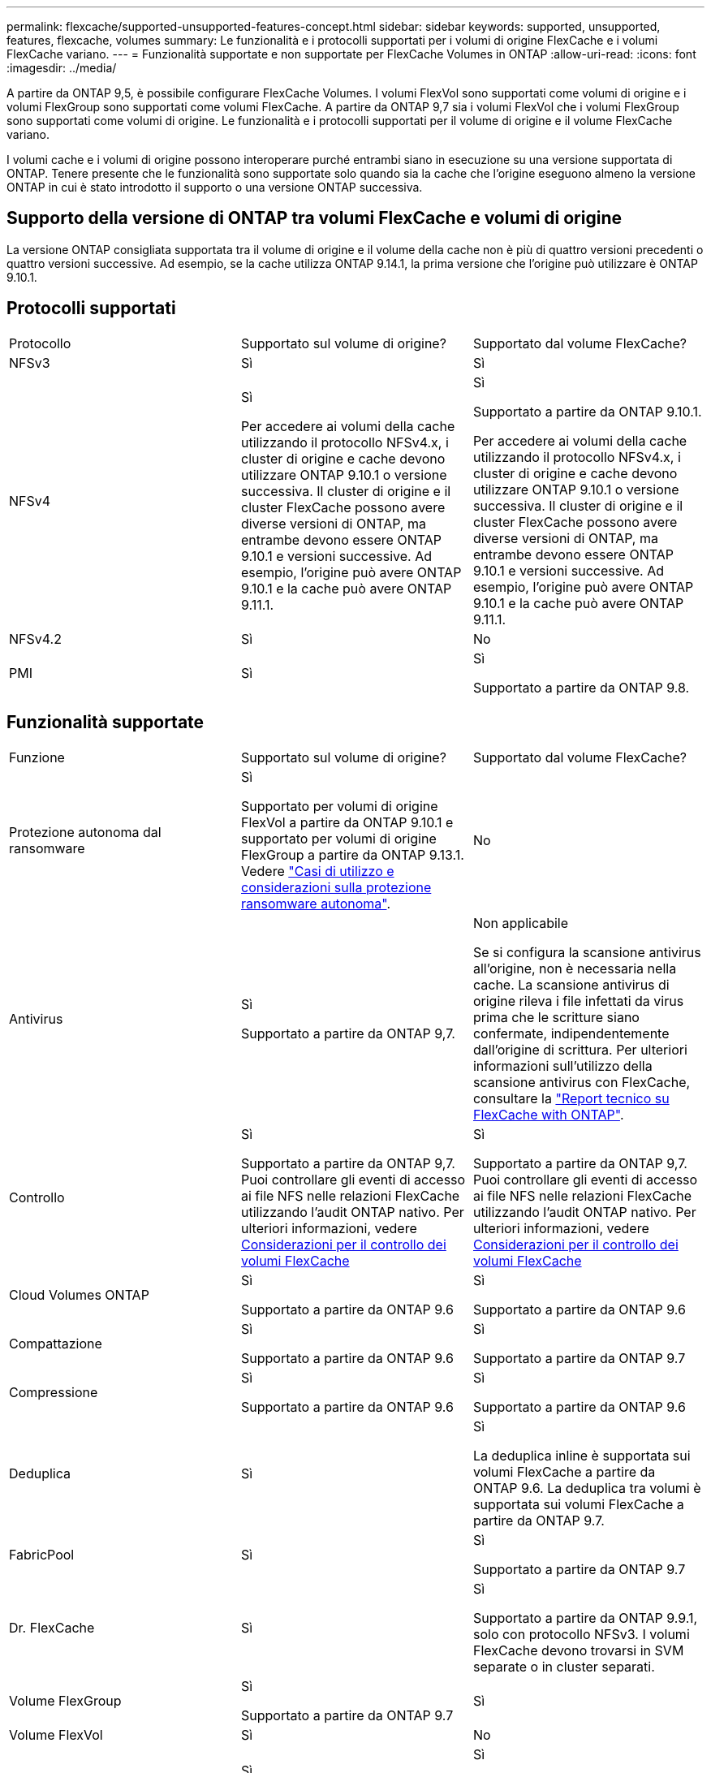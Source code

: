 ---
permalink: flexcache/supported-unsupported-features-concept.html 
sidebar: sidebar 
keywords: supported, unsupported, features, flexcache, volumes 
summary: Le funzionalità e i protocolli supportati per i volumi di origine FlexCache e i volumi FlexCache variano. 
---
= Funzionalità supportate e non supportate per FlexCache Volumes in ONTAP
:allow-uri-read: 
:icons: font
:imagesdir: ../media/


[role="lead"]
A partire da ONTAP 9,5, è possibile configurare FlexCache Volumes. I volumi FlexVol sono supportati come volumi di origine e i volumi FlexGroup sono supportati come volumi FlexCache. A partire da ONTAP 9,7 sia i volumi FlexVol che i volumi FlexGroup sono supportati come volumi di origine. Le funzionalità e i protocolli supportati per il volume di origine e il volume FlexCache variano.

I volumi cache e i volumi di origine possono interoperare purché entrambi siano in esecuzione su una versione supportata di ONTAP. Tenere presente che le funzionalità sono supportate solo quando sia la cache che l'origine eseguono almeno la versione ONTAP in cui è stato introdotto il supporto o una versione ONTAP successiva.



== Supporto della versione di ONTAP tra volumi FlexCache e volumi di origine

La versione ONTAP consigliata supportata tra il volume di origine e il volume della cache non è più di quattro versioni precedenti o quattro versioni successive. Ad esempio, se la cache utilizza ONTAP 9.14.1, la prima versione che l'origine può utilizzare è ONTAP 9.10.1.



== Protocolli supportati

|===


| Protocollo | Supportato sul volume di origine? | Supportato dal volume FlexCache? 


 a| 
NFSv3
 a| 
Sì
 a| 
Sì



 a| 
NFSv4
 a| 
Sì

Per accedere ai volumi della cache utilizzando il protocollo NFSv4.x, i cluster di origine e cache devono utilizzare ONTAP 9.10.1 o versione successiva. Il cluster di origine e il cluster FlexCache possono avere diverse versioni di ONTAP, ma entrambe devono essere ONTAP 9.10.1 e versioni successive. Ad esempio, l'origine può avere ONTAP 9.10.1 e la cache può avere ONTAP 9.11.1.
 a| 
Sì

Supportato a partire da ONTAP 9.10.1.

Per accedere ai volumi della cache utilizzando il protocollo NFSv4.x, i cluster di origine e cache devono utilizzare ONTAP 9.10.1 o versione successiva. Il cluster di origine e il cluster FlexCache possono avere diverse versioni di ONTAP, ma entrambe devono essere ONTAP 9.10.1 e versioni successive. Ad esempio, l'origine può avere ONTAP 9.10.1 e la cache può avere ONTAP 9.11.1.



 a| 
NFSv4.2
 a| 
Sì
 a| 
No



 a| 
PMI
 a| 
Sì
 a| 
Sì

Supportato a partire da ONTAP 9.8.

|===


== Funzionalità supportate

|===


| Funzione | Supportato sul volume di origine? | Supportato dal volume FlexCache? 


 a| 
Protezione autonoma dal ransomware
 a| 
Sì

Supportato per volumi di origine FlexVol a partire da ONTAP 9.10.1 e supportato per volumi di origine FlexGroup a partire da ONTAP 9.13.1. Vedere link:../anti-ransomware/use-cases-restrictions-concept.html#unsupported-configurations["Casi di utilizzo e considerazioni sulla protezione ransomware autonoma"].
 a| 
No



 a| 
Antivirus
 a| 
Sì

Supportato a partire da ONTAP 9,7.
 a| 
Non applicabile

Se si configura la scansione antivirus all'origine, non è necessaria nella cache. La scansione antivirus di origine rileva i file infettati da virus prima che le scritture siano confermate, indipendentemente dall'origine di scrittura. Per ulteriori informazioni sull'utilizzo della scansione antivirus con FlexCache, consultare la https://www.netapp.com/media/7336-tr4743.pdf["Report tecnico su FlexCache with ONTAP"^].



 a| 
Controllo
 a| 
Sì

Supportato a partire da ONTAP 9,7.
Puoi controllare gli eventi di accesso ai file NFS nelle relazioni FlexCache utilizzando l'audit ONTAP nativo.
Per ulteriori informazioni, vedere xref:audit-flexcache-volumes-concept.adoc[Considerazioni per il controllo dei volumi FlexCache]
 a| 
Sì

Supportato a partire da ONTAP 9,7.
Puoi controllare gli eventi di accesso ai file NFS nelle relazioni FlexCache utilizzando l'audit ONTAP nativo.
Per ulteriori informazioni, vedere xref:audit-flexcache-volumes-concept.adoc[Considerazioni per il controllo dei volumi FlexCache]



 a| 
Cloud Volumes ONTAP
 a| 
Sì

Supportato a partire da ONTAP 9.6
 a| 
Sì

Supportato a partire da ONTAP 9.6



 a| 
Compattazione
 a| 
Sì

Supportato a partire da ONTAP 9.6
 a| 
Sì

Supportato a partire da ONTAP 9.7



 a| 
Compressione
 a| 
Sì

Supportato a partire da ONTAP 9.6
 a| 
Sì

Supportato a partire da ONTAP 9.6



 a| 
Deduplica
 a| 
Sì
 a| 
Sì

La deduplica inline è supportata sui volumi FlexCache a partire da ONTAP 9.6. La deduplica tra volumi è supportata sui volumi FlexCache a partire da ONTAP 9.7.



 a| 
FabricPool
 a| 
Sì
 a| 
Sì

Supportato a partire da ONTAP 9.7



 a| 
Dr. FlexCache
 a| 
Sì
 a| 
Sì

Supportato a partire da ONTAP 9.9.1, solo con protocollo NFSv3. I volumi FlexCache devono trovarsi in SVM separate o in cluster separati.



 a| 
Volume FlexGroup
 a| 
Sì

Supportato a partire da ONTAP 9.7
 a| 
Sì



 a| 
Volume FlexVol
 a| 
Sì
 a| 
No



 a| 
FPolicy
 a| 
Sì

Supportato a partire da ONTAP 9.7
 a| 
Sì

Supportato per NFS a partire da ONTAP 9,7.
Supportato per SMB a partire da ONTAP 9.14.1.



 a| 
Configurazione di MetroCluster
 a| 
Sì

Supportato a partire da ONTAP 9.7
 a| 
Sì

Supportato a partire da ONTAP 9.7



 a| 
ODX (Microsoft Offloaded Data Transfer)
 a| 
Sì
 a| 
No



 a| 
NetApp aggregate Encryption (NAE)
 a| 
Sì

Supportato a partire da ONTAP 9.6
 a| 
Sì

Supportato a partire da ONTAP 9.6



 a| 
NetApp Volume Encryption (NVE)
 a| 
Sì

Supportato a partire da ONTAP 9.6
 a| 
Sì

Supportato a partire da ONTAP 9.6



 a| 
Bucket ONTAP S3 NAS
 a| 
Sì

Supportato a partire da ONTAP 9.12.1
 a| 
No



 a| 
QoS
 a| 
Sì
 a| 
Sì


NOTE: La QoS a livello di file non è supportata per i volumi FlexCache.



 a| 
Qtree
 a| 
Sì

A partire da ONTAP 9.6, è possibile creare e modificare qtree. È possibile accedere ai qtree creati sull'origine dalla cache.
 a| 
No



 a| 
Quote
 a| 
Sì

A partire da ONTAP 9,6, l'imposizione delle quote sui volumi di origine FlexCache è supportata per utenti, gruppi e qtree.
 a| 
No

Con la modalità FlexCache Writeound (modalità predefinita), le scritture nella cache vengono inoltrate al volume di origine. Le quote vengono applicate all'origine.


NOTE: A partire da ONTAP 9.6, la quota remota (rquota) è supportata nei volumi FlexCache.



 a| 
SMB Change Notify
 a| 
Sì
 a| 
Sì

A partire da ONTAP 9.14.1, SMB Change Notify è supportato nella cache.



 a| 
Volumi SnapLock
 a| 
No
 a| 
No



 a| 
Relazioni asincrone SnapMirror*
 a| 
Sì
 a| 
No



 a| 
 a| 
*Origini di FlexCache:

* È possibile disporre di un volume FlexCache da un FlexVol di origine
* È possibile disporre di un volume FlexCache da un FlexGroup di origine
* È possibile avere un volume FlexCache da un volume primario di origine in relazione SnapMirror.
* A partire da ONTAP 9.8, un volume secondario SnapMirror può essere un volume di origine FlexCache. Il volume secondario SnapMirror deve essere inattivo senza aggiornamenti SnapMirror attivi; in caso contrario, la creazione di FlexCache non riesce.




 a| 
Relazioni sincrone SnapMirror
 a| 
No
 a| 
No



 a| 
SnapRestore
 a| 
Sì
 a| 
No



 a| 
Snapshot
 a| 
Sì
 a| 
No



 a| 
Configurazione DR SVM
 a| 
Sì

Supportato a partire da ONTAP 9.5. La SVM primaria di una relazione DR SVM può avere il volume di origine; tuttavia, se la relazione DR SVM viene interrotta, la relazione FlexCache deve essere ricreata con un nuovo volume di origine.
 a| 
No

È possibile avere volumi FlexCache nelle SVM primarie, ma non nelle SVM secondarie. Qualsiasi volume FlexCache nella SVM primaria non viene replicato come parte della relazione di DR della SVM.



 a| 
Access Guard a livello di storage (SLAG)
 a| 
No
 a| 
No



 a| 
Thin provisioning
 a| 
Sì
 a| 
Sì

Supportato a partire da ONTAP 9.7



 a| 
Cloning di volumi
 a| 
Sì

La clonazione di un volume di origine e dei file nel volume di origine è supportata a partire da ONTAP 9.6.
 a| 
No



 a| 
Spostamento del volume
 a| 
Sì
 a| 
Sì (solo per i componenti del volume)

Lo spostamento degli elementi costitutivi del volume FlexCache è supportato con ONTAP 9,6 e versioni successive.



 a| 
Re-host del volume
 a| 
No
 a| 
No



 a| 
API vStorage per l'integrazione degli array (VAAI)
 a| 
Sì
 a| 
No

|===

NOTE: Nelle release di ONTAP 9 precedenti alla 9.5, i volumi FlexVol di origine possono fornire dati solo ai volumi FlexCache creati su sistemi che eseguono Data ONTAP 8.2.x in modalità 7. A partire da ONTAP 9.5, i volumi FlexVol di origine possono anche fornire dati ai volumi FlexCache sui sistemi ONTAP 9. Per informazioni sulla migrazione da 7-Mode FlexCache a ONTAP 9 FlexCache, vedere link:https://www.netapp.com/pdf.html?item=/media/7336-tr4743pdf.pdf["Rapporto tecnico NetApp 4743: FlexCache in ONTAP"^].
